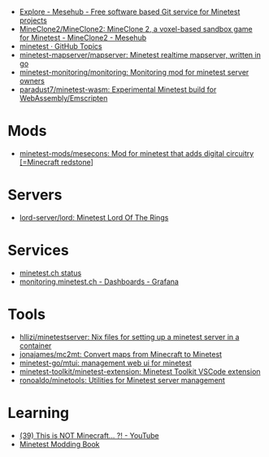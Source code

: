 :PROPERTIES:
:ID:       6904b2ed-bfc9-4485-aab1-28bdbec44b89
:END:
- [[https://git.minetest.land/explore/repos][Explore - Mesehub - Free software based Git service for Minetest projects]]
- [[https://git.minetest.land/MineClone2/MineClone2#target][MineClone2/MineClone2: MineClone 2, a voxel-based sandbox game for Minetest - MineClone2 - Mesehub]]
- [[https://github.com/topics/minetest][minetest · GitHub Topics]]
- [[https://github.com/minetest-mapserver/mapserver][minetest-mapserver/mapserver: Minetest realtime mapserver, written in go]]
- [[https://github.com/minetest-monitoring/monitoring][minetest-monitoring/monitoring: Monitoring mod for minetest server owners]]
- [[https://github.com/paradust7/minetest-wasm][paradust7/minetest-wasm: Experimental Minetest build for WebAssembly/Emscripten]]

* Mods
- [[https://github.com/minetest-mods/mesecons][minetest-mods/mesecons: Mod for minetest that adds digital circuitry [=Minecraft redstone]]]

* Servers
- [[https://github.com/lord-server/lord][lord-server/lord: Minetest Lord Of The Rings]]

* Services
- [[https://status.minetest.ch/status/minetest][minetest.ch status]]
- [[https://monitoring.minetest.ch/d/hAmTEPLGk/startpage?orgId=1&refresh=10s][monitoring.minetest.ch - Dashboards - Grafana]]

* Tools
- [[https://github.com/hllizi/minetestserver/tree/main][hllizi/minetestserver: Nix files for setting up a minetest server in a container]]
- [[https://github.com/jonajames/mc2mt][jonajames/mc2mt: Convert maps from Minecraft to Minetest]]
- [[https://github.com/minetest-go/mtui][minetest-go/mtui: management web ui for minetest]]
- [[https://github.com/minetest-toolkit/minetest-extension][minetest-toolkit/minetest-extension: Minetest Toolkit VSCode extension]]
- [[https://github.com/ronoaldo/minetools][ronoaldo/minetools: Utilities for Minetest server management]]

* Learning

- [[https://www.youtube.com/watch?v=g6Fyav6FiIs&t=2s][(39) This is NOT Minecraft... ?! - YouTube]]
- [[https://rubenwardy.com/minetest_modding_book/en/index.html][Minetest Modding Book]]

